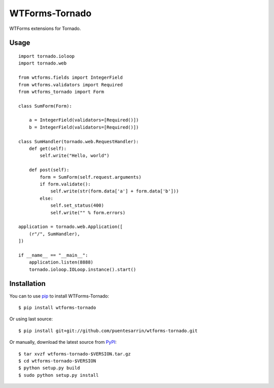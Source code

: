 ===============
WTForms-Tornado
===============

WTForms extensions for Tornado.

.. image:: https://travis-ci.org/puentesarrin/wtforms-tornado.png
    :target: https://travis-ci.org/puentesarrin/wtforms-tornado
    :alt: Travis CI status

.. image:: https://coveralls.io/repos/puentesarrin/wtforms-tornado/badge.png
   :target: https://coveralls.io/r/puentesarrin/wtforms-tornado
   :alt: Coveralls status

.. image:: https://pypip.in/v/wtforms-tornado/badge.png
   :target: https://pypi.python.org/pypi/wtforms-tornado
   :alt: Latest PyPI version

.. image:: https://pypip.in/d/wtforms-tornado/badge.png
   :target: https://pypi.python.org/pypi/wtforms-tornado
   :alt: Number of PyPI downloads

Usage
=====

::

   import tornado.ioloop
   import tornado.web

   from wtforms.fields import IntegerField
   from wtforms.validators import Required
   from wtforms_tornado import Form

   class SumForm(Form):

       a = IntegerField(validators=[Required()])
       b = IntegerField(validators=[Required()])

   class SumHandler(tornado.web.RequestHandler):
       def get(self):
           self.write("Hello, world")

       def post(self):
           form = SumForm(self.request.arguments)
           if form.validate():
               self.write(str(form.data['a'] + form.data['b']))
           else:
               self.set_status(400)
               self.write("" % form.errors)

   application = tornado.web.Application([
       (r"/", SumHandler),
   ])

   if __name__ == "__main__":
       application.listen(8888)
       tornado.ioloop.IOLoop.instance().start()

Installation
============

You can to use pip_ to install WTForms-Tornado::

   $ pip install wtforms-tornado

Or using last source::

   $ pip install git+git://github.com/puentesarrin/wtforms-tornado.git

Or manually, download the latest source from PyPI_::

   $ tar xvzf wtforms-tornado-$VERSION.tar.gz
   $ cd wtforms-tornado-$VERSION
   $ python setup.py build
   $ sudo python setup.py install

.. _pip: https://pypi.python.org/pypi/pip
.. _PyPI: https://pypi.python.org/pypi/wtforms-tornado
